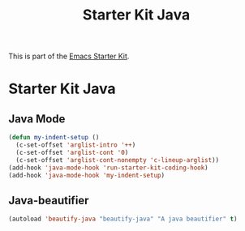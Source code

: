 #+TITLE: Starter Kit Java
#+OPTIONS: toc:nil num:nil ^:nil

This is part of the [[file:starter-kit.org][Emacs Starter Kit]].

* Starter Kit Java
  :PROPERTIES:
  :results:  silent
  :END:



** Java Mode

#+begin_src emacs-lisp
  (defun my-indent-setup ()
    (c-set-offset 'arglist-intro '++)
    (c-set-offset 'arglist-cont '0)
    (c-set-offset 'arglist-cont-nonempty 'c-lineup-arglist))
  (add-hook 'java-mode-hook 'run-starter-kit-coding-hook)
  (add-hook 'java-mode-hook 'my-indent-setup)

#+end_src

** Java-beautifier
#+BEGIN_SRC emacs-lisp
  (autoload 'beautify-java "beautify-java" "A java beautifier" t)
#+END_SRC
